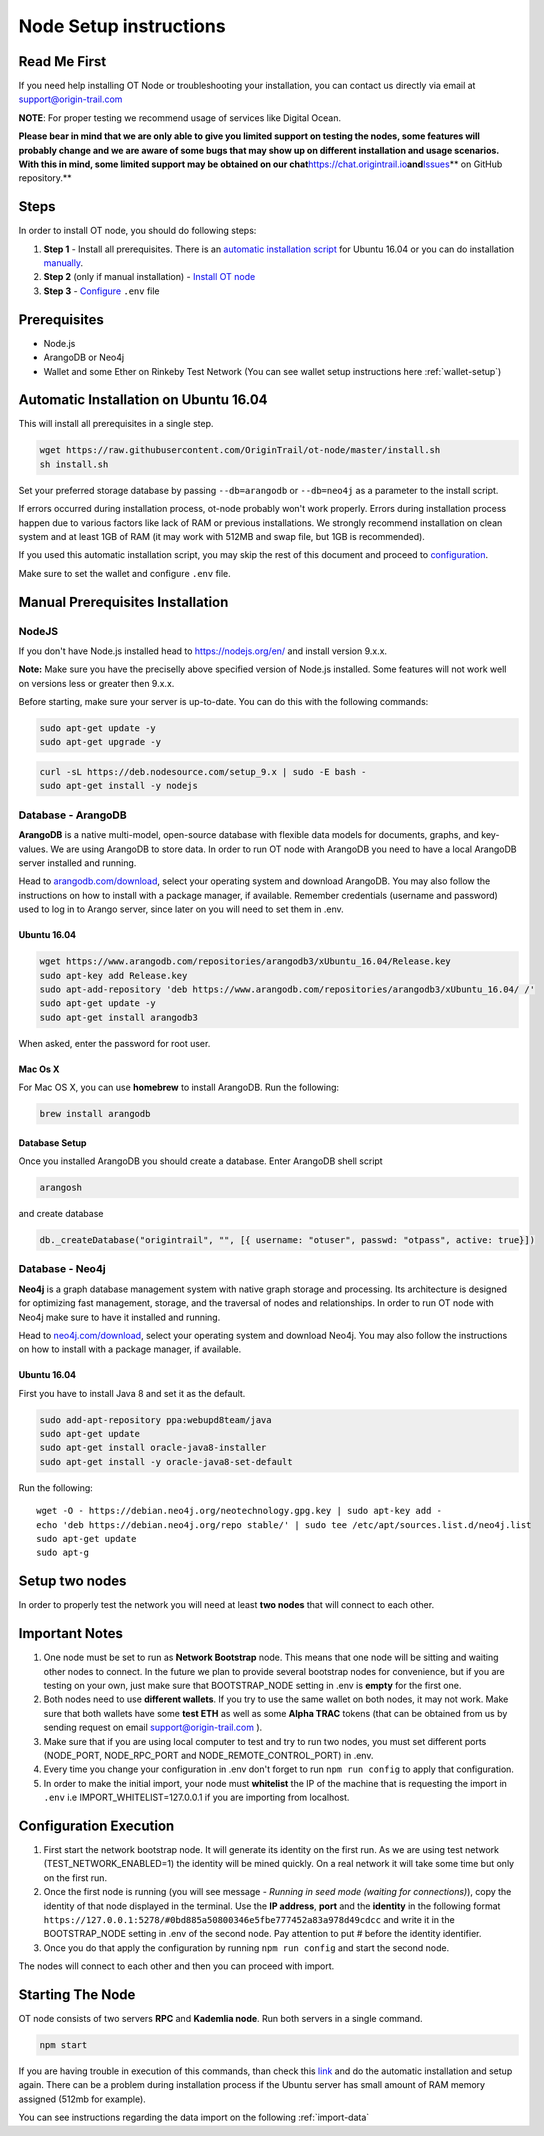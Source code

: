 ..  _node-setup:

Node Setup instructions
========================

Read Me First
-------------

If you need help installing OT Node or troubleshooting your
installation, you can contact us directly via email at support@origin-trail.com

**NOTE**: For proper testing we recommend usage of services like Digital Ocean.

**Please bear in mind that we are only able to give you limited support
on testing the nodes, some features will probably change and we are aware of some bugs that may show up on
different installation and usage scenarios. With this in mind, some
limited support may be obtained on our
chat**\ https://chat.origintrail.io\ **and**\ `Issues`_\ ** on GitHub
repository.**


Steps
-----

In order to install OT node, you should do following steps:

1. **Step 1** - Install all prerequisites. There is an `automatic
   installation script`_ for Ubuntu 16.04 or you can do installation
   `manually`_.
2. **Step 2** (only if manual installation) - `Install OT node`_

3. **Step 3** - `Configure`_ ``.env`` file


Prerequisites
-------------

-  Node.js
-  ArangoDB or Neo4j
-  Wallet and some Ether on Rinkeby Test Network (You can see wallet setup instructions here :ref:`wallet-setup`)


.. _-automatic-installation-on-ubuntu-1604:

Automatic Installation on Ubuntu 16.04
---------------------------------------

This will install all prerequisites in a single step.

.. code:: bash

   wget https://raw.githubusercontent.com/OriginTrail/ot-node/master/install.sh
   sh install.sh

Set your preferred storage database by passing ``--db=arangodb`` or
``--db=neo4j`` as a parameter to the install script.

If errors occurred during installation process, ot-node probably won't
work properly. Errors during installation process happen due to various
factors like lack of RAM or previous installations. We strongly
recommend installation on clean system and at least 1GB of RAM (it may work with 512MB and swap file, but 1GB is recommended).


If you used this automatic installation script, you may skip the rest of
this document and proceed to `configuration`_.

Make sure to set the wallet and configure ``.env`` file.

.. _-manual-prerequisites-installation:

Manual Prerequisites Installation
----------------------------------

NodeJS
~~~~~~

If you don't have Node.js installed head to https://nodejs.org/en/ and
install version 9.x.x.

**Note:** Make sure you have the preciselly above specified version of
Node.js installed. Some features will not work well on versions less or
greater then 9.x.x.

Before starting, make sure your server is up-to-date. You can do this
with the following commands:

.. code:: bash

   sudo apt-get update -y
   sudo apt-get upgrade -y

.. code:: bash

   curl -sL https://deb.nodesource.com/setup_9.x | sudo -E bash -
   sudo apt-get install -y nodejs

Database - ArangoDB
~~~~~~~~~~~~~~~~~~~

**ArangoDB** is a native multi-model, open-source database with flexible
data models for documents, graphs, and key-values. We are using ArangoDB
to store data. In order to run OT node with ArangoDB you need to have a
local ArangoDB server installed and running.

Head to `arangodb.com/download`_, select your operating system and
download ArangoDB. You may also follow the instructions on how to
install with a package manager, if available. Remember credentials
(username and password) used to log in to Arango server, since later on
you will need to set them in .env.

.. _ubuntu-1604:

Ubuntu 16.04
^^^^^^^^^^^^

.. code:: bash

   wget https://www.arangodb.com/repositories/arangodb3/xUbuntu_16.04/Release.key
   sudo apt-key add Release.key
   sudo apt-add-repository 'deb https://www.arangodb.com/repositories/arangodb3/xUbuntu_16.04/ /'
   sudo apt-get update -y
   sudo apt-get install arangodb3

When asked, enter the password for root user.

Mac Os X
^^^^^^^^

For Mac OS X, you can use **homebrew** to install ArangoDB. Run the
following:

.. code:: bash

   brew install arangodb

Database Setup
^^^^^^^^^^^^^^

Once you installed ArangoDB you should create a database. Enter ArangoDB
shell script

.. code:: bash

   arangosh

and create database

.. code:: javascript

   db._createDatabase("origintrail", "", [{ username: "otuser", passwd: "otpass", active: true}])

Database - Neo4j
~~~~~~~~~~~~~~~~

**Neo4j** is a graph database management system with native graph
storage and processing. Its architecture is designed for optimizing fast
management, storage, and the traversal of nodes and relationships. In
order to run OT node with Neo4j make sure to have it installed and
running.

Head to `neo4j.com/download`_, select your operating system and download
Neo4j. You may also follow the instructions on how to install with a
package manager, if available.

.. _ubuntu-1604-1:

Ubuntu 16.04
^^^^^^^^^^^^

First you have to install Java 8 and set it as the default.

.. code:: bash

   sudo add-apt-repository ppa:webupd8team/java
   sudo apt-get update
   sudo apt-get install oracle-java8-installer
   sudo apt-get install -y oracle-java8-set-default

Run the following:

::

   wget -O - https://debian.neo4j.org/neotechnology.gpg.key | sudo apt-key add -
   echo 'deb https://debian.neo4j.org/repo stable/' | sudo tee /etc/apt/sources.list.d/neo4j.list
   sudo apt-get update
   sudo apt-g


Setup two nodes
------------------

In order to properly test the network you will need at least **two
nodes** that will connect to each other.

Important Notes
-----------------

1. One node must be set to run as **Network Bootstrap** node. This means
   that one node will be sitting and waiting other nodes to connect. In
   the future we plan to provide several bootstrap nodes for
   convenience, but if you are testing on your own, just make sure that
   BOOTSTRAP_NODE setting in .env is **empty** for the first one.

2. Both nodes need to use **different wallets**. If you try to use the
   same wallet on both nodes, it may not work. Make sure that both
   wallets have some **test ETH** as well as some **Alpha TRAC** tokens
   (that can be obtained from us by sending request on email
   support@origin-trail.com ).

3. Make sure that if you are using local computer to test and try to run
   two nodes, you must set different ports (NODE_PORT, NODE_RPC_PORT and
   NODE_REMOTE_CONTROL_PORT) in .env.

4. Every time you change your configuration in .env don't forget to run
   ``npm run config`` to apply that configuration.

5. In order to make the initial import, your node must **whitelist** the
   IP of the machine that is requesting the import in ``.env`` i.e
   IMPORT_WHITELIST=127.0.0.1 if you are importing from localhost.

Configuration Execution
-------------------------

1. First start the network bootstrap node. It will generate its identity
   on the first run. As we are using test network
   (TEST_NETWORK_ENABLED=1) the identity will be mined quickly. On a
   real network it will take some time but only on the first run.

2. Once the first node is running (you will see message - *Running in
   seed mode (waiting for connections)*), copy the identity of that node
   displayed in the terminal. Use the **IP address**, **port** and the
   **identity** in the following format
   ``https://127.0.0.1:5278/#0bd885a50800346e5fbe777452a83a978d49cdcc``
   and write it in the BOOTSTRAP_NODE setting in .env of the second
   node. Pay attention to put # before the identity identifier.

3. Once you do that apply the configuration by running
   ``npm run config`` and start the second node.

The nodes will connect to each other and then you can proceed with
import.

Starting The Node
--------------------

OT node consists of two servers **RPC** and **Kademlia node**. Run both
servers in a single command.

.. code:: bash

   npm start

If you are having trouble in execution of this commands, than check this
`link`_ and do the automatic installation and setup again. There can be
a problem during installation process if the Ubuntu server has small
amount of RAM memory assigned (512mb for example).


You can see instructions regarding the data import on the following :ref:`import-data`




.. _RocketChat channel: https://chat.origintrail.io
.. _video: https://youtu.be/gP5n7gYa7Ck
.. _Issues: https://github.com/OriginTrail/ot-node/issues
.. _Data Structure Guidelines: http://github.com/OriginTrail/ot-yimishiji-pilot/wiki/Data-Structure-Guidelines
.. _here: https://github.com/OriginTrail/ot-node/tree/develop/importers/xml_examples/example_gs1.xml
.. _automatic installation script: #automatic
.. _manually: #manual
.. _Install OT node: #otnode
.. _Configure: http://github.com/OriginTrail/ot-yimishiji-pilot/wiki/Configuration#configuration
.. _Import data: http://github.com/OriginTrail/ot-yimishiji-pilot/wiki/Usage


.. _neo4j.com/download: https://neo4j.com/download/

.. _configuration: http://github.com/OriginTrail/ot-yimishiji-pilot/wiki/Configuration
.. _arangodb.com/download: https://www.arangodb.com/download-major/

.. _link: https://www.digitalocean.com/community/tutorials/how-to-add-swap-space-on-ubuntu-16-04
